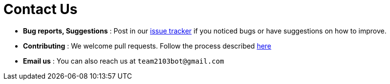 = Contact Us
:stylesDir: stylesheets

* *Bug reports, Suggestions* : Post in our https://github.com/CS2103AUG2017-W13-B4/main/issues[issue tracker] if you noticed bugs or have suggestions on how to improve.
* *Contributing* : We welcome pull requests. Follow the process described https://github.com/oss-generic/process[here]
* *Email us* : You can also reach us at `team2103bot@gmail.com`
